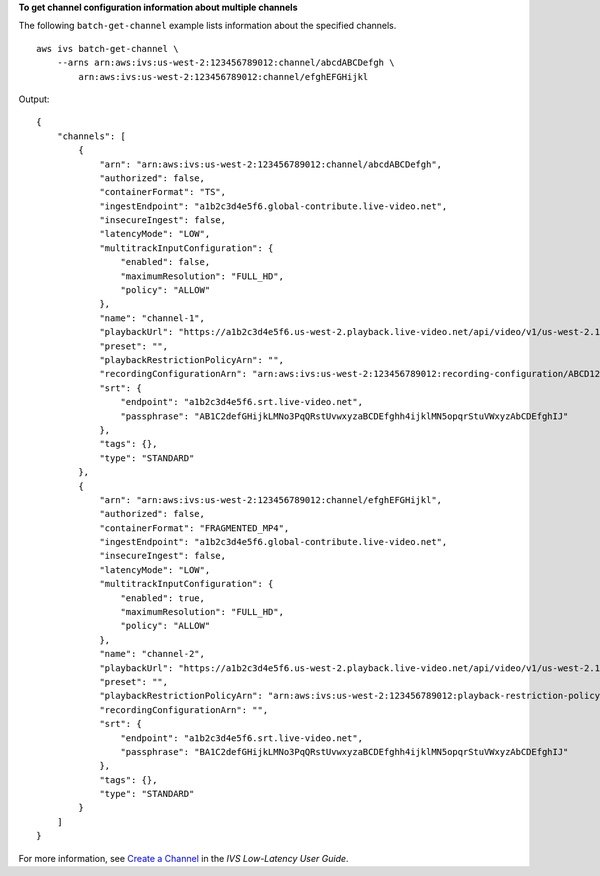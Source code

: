 **To get channel configuration information about multiple channels**

The following ``batch-get-channel`` example lists information about the specified channels. ::

    aws ivs batch-get-channel \
        --arns arn:aws:ivs:us-west-2:123456789012:channel/abcdABCDefgh \
            arn:aws:ivs:us-west-2:123456789012:channel/efghEFGHijkl

Output::

    {
        "channels": [
            {
                "arn": "arn:aws:ivs:us-west-2:123456789012:channel/abcdABCDefgh",
                "authorized": false,
                "containerFormat": "TS",
                "ingestEndpoint": "a1b2c3d4e5f6.global-contribute.live-video.net",
                "insecureIngest": false,
                "latencyMode": "LOW",
                "multitrackInputConfiguration": {
                    "enabled": false,
                    "maximumResolution": "FULL_HD",
                    "policy": "ALLOW"
                },
                "name": "channel-1",
                "playbackUrl": "https://a1b2c3d4e5f6.us-west-2.playback.live-video.net/api/video/v1/us-west-2.123456789012.channel-1.abcdEFGH.m3u8",
                "preset": "",
                "playbackRestrictionPolicyArn": "",
                "recordingConfigurationArn": "arn:aws:ivs:us-west-2:123456789012:recording-configuration/ABCD12cdEFgh",
                "srt": {
                    "endpoint": "a1b2c3d4e5f6.srt.live-video.net",
                    "passphrase": "AB1C2defGHijkLMNo3PqQRstUvwxyzaBCDEfghh4ijklMN5opqrStuVWxyzAbCDEfghIJ"
                },
                "tags": {},
                "type": "STANDARD"
            },
            {
                "arn": "arn:aws:ivs:us-west-2:123456789012:channel/efghEFGHijkl",
                "authorized": false,
                "containerFormat": "FRAGMENTED_MP4",
                "ingestEndpoint": "a1b2c3d4e5f6.global-contribute.live-video.net",
                "insecureIngest": false,
                "latencyMode": "LOW",
                "multitrackInputConfiguration": {
                    "enabled": true,
                    "maximumResolution": "FULL_HD",
                    "policy": "ALLOW"
                },
                "name": "channel-2",
                "playbackUrl": "https://a1b2c3d4e5f6.us-west-2.playback.live-video.net/api/video/v1/us-west-2.123456789012.channel-2.abcdEFGH.m3u8",
                "preset": "",
                "playbackRestrictionPolicyArn": "arn:aws:ivs:us-west-2:123456789012:playback-restriction-policy/ABcdef34ghIJ"",
                "recordingConfigurationArn": "",
                "srt": {
                    "endpoint": "a1b2c3d4e5f6.srt.live-video.net",
                    "passphrase": "BA1C2defGHijkLMNo3PqQRstUvwxyzaBCDEfghh4ijklMN5opqrStuVWxyzAbCDEfghIJ"
                },
                "tags": {},
                "type": "STANDARD"
            }
        ]
    }

For more information, see `Create a Channel <https://docs.aws.amazon.com/ivs/latest/LowLatencyUserGuide/getting-started-create-channel.html>`__ in the *IVS Low-Latency User Guide*.
